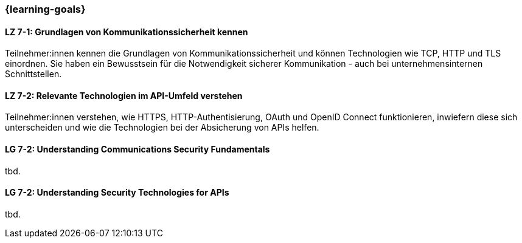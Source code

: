 === {learning-goals}

// tag::DE[]
[[LZ-7-1]]
==== LZ 7-1: Grundlagen von Kommunikationssicherheit kennen

Teilnehmer:innen kennen die Grundlagen von Kommunikationssicherheit und können Technologien wie TCP, HTTP und TLS einordnen.
Sie haben ein Bewusstsein für die Notwendigkeit sicherer Kommunikation - auch bei unternehmensinternen Schnittstellen.

[[LZ-7-2]]
==== LZ 7-2: Relevante Technologien im API-Umfeld verstehen

Teilnehmer:innen verstehen, wie HTTPS, HTTP-Authentisierung, OAuth und OpenID Connect funktionieren, inwiefern diese sich unterscheiden und wie die Technologien bei der Absicherung von APIs helfen.

// end::DE[]

// tag::EN[]
[[LG-7-2]]
==== LG 7-2: Understanding Communications Security Fundamentals
tbd.

[[LG-7-2]]
==== LG 7-2: Understanding Security Technologies for APIs
tbd.

// end::EN[]
